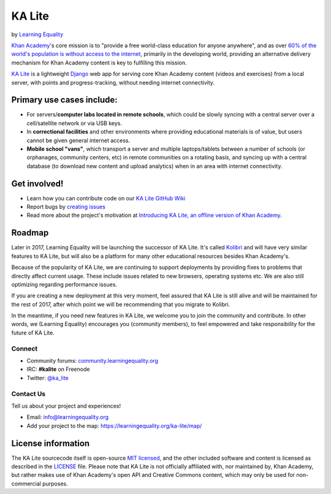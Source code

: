 KA Lite
=======

by `Learning Equality <https://learningequality.org/>`__

|Build Status| |Coverage Status| |Docs|

.. |Build Status| image:: https://circleci.com/gh/learningequality/ka-lite/tree/develop.svg?style=svg
   :target: https://circleci.com/gh/learningequality/ka-lite/tree/develop

.. |Coverage Status| image:: http://codecov.io/github/learningequality/ka-lite/coverage.svg?branch=develop
  :target: http://codecov.io/github/learningequality/kolibri?branch=develop

.. |Docs| image:: https://img.shields.io/badge/docs-latest-brightgreen.svg?style=flat
   :target: http://ka-lite.readthedocs.org/

`Khan Academy <http://www.khanacademy.org/>`__'s core mission is to
"provide a free world-class education for anyone anywhere", and as over `60%
of the world's population is without access to the
internet <http://en.wikipedia.org/wiki/Global_Internet_usage>`__,
primarily in the developing world, providing an alternative delivery
mechanism for Khan Academy content is key to fulfilling this mission.

`KA Lite <http://kalite.learningequality.org/>`__ is a lightweight
`Django <https://www.djangoproject.com/>`__ web app for serving core
Khan Academy content (videos and exercises) from a local server, with
points and progress-tracking, without needing internet connectivity.

Primary use cases include:
--------------------------

-  For servers/\ **computer labs located in remote schools**, which
   could be slowly syncing with a central server over a cell/satellite
   network or via USB keys.
-  In **correctional facilities** and other environments where providing
   educational materials is of value, but users cannot be given general
   internet access.
-  **Mobile school "vans"**, which transport a server and multiple
   laptops/tablets between a number of schools (or orphanages, community
   centers, etc) in remote communities on a rotating basis, and syncing
   up with a central database (to download new content and upload
   analytics) when in an area with internet connectivity.

Get involved!
-------------

-  Learn how you can contribute code on our `KA Lite GitHub Wiki <https://github.com/learningequality/ka-lite/wiki>`__
-  Report bugs by `creating issues <https://github.com/learningequality/ka-lite/wiki/Report-Bugs-by-Creating-Issues>`__
-  Read more about the project's motivation at `Introducing KA Lite, an offline version of Khan
   Academy <http://jamiealexandre.com/blog/2012/12/12/ka-lite-offline-khan-academy/>`__.

Roadmap
-------

Later in 2017, Learning Equality will be launching the successor of KA Lite. It's
called `Kolibri <http://github.com/learningequality/kolibri>`__ and will have
very similar features to KA Lite, but will also be a platform for many other
educational resources besides Khan Academy's.

Because of the popularity of KA Lite, we are continuing
to support deployments by providing fixes to problems that
directly affect current usage. These include issues related to new
browsers, operating systems etc. We are also still optimizing regarding
performance issues.

If you are creating a new deployment at this very moment, feel assured that
KA Lite is still alive and will be maintained for the rest of 2017, after which
point we will be recommending that you migrate to Kolibri.

In the meantime, if you need new features in KA Lite, we welcome you to join
the community and contribute. In other words, we (Learning Equality) encourages
you (community members), to feel empowered and take responsibility for the
future of KA Lite.

Connect
^^^^^^^

- Community forums: `community.learningequality.org <https://community.learningequality.org/>`__
- IRC: **#kalite** on Freenode
- Twitter: `@ka_lite <http://twitter.com/ka_lite>`__

Contact Us
^^^^^^^^^^

Tell us about your project and experiences!

-  Email: info@learningequality.org
-  Add your project to the map: https://learningequality.org/ka-lite/map/

License information
-------------------

The KA Lite sourcecode itself is open-source `MIT
licensed <http://opensource.org/licenses/MIT>`__, and the other included
software and content is licensed as described in the
`LICENSE <https://raw.github.com/learningequality/ka-lite/master/LICENSE>`__
file. Please note that KA Lite is not officially affiliated with, nor
maintained by, Khan Academy, but rather makes use of Khan Academy's open
API and Creative Commons content, which may only be used for
non-commercial purposes.
